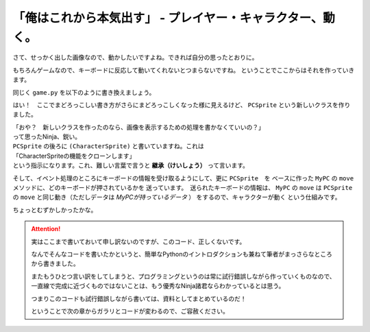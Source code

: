 
「俺はこれから本気出す」 - プレイヤー・キャラクター、動く。
--------------------------------------------------------------------------

さて、せっかく出した画像なので、動かしたいですよね。できれば自分の思ったとおりに。

もちろんゲームなので、キーボードに反応して動いてくれないとつまらないですね。
ということでここからはそれを作っていきます。

同じく ``game.py`` を以下のように書き換えましょう。

.. code-block:: python
 :linenos:

 import pygame, math
 from pygame.locals import *
 import sys

 SCR_RECT = Rect(0, 0, 800, 600) # スクリーンサイズ(px指定)

 # キャラクターのスプライト（クラス）を作る
 class CharacterSprite(pygame.sprite.Sprite):
     def __init__(self, filename, x, y, vx, vy):
         pygame.sprite.Sprite.__init__(self)
         self.image = pygame.image.load(filename).convert_alpha()
         width = self.image.get_width()
         height = self.image.get_height()
         self.rect = Rect(x, y, width, height)
         self.vx = vx
         self.vy = vy

     def update(self):
         # 画面からはみ出ないようにする
         self.rect = self.rect.clamp(SCR_RECT)
     def draw(self, screen):
         screen.blit(self.image, self.rect)

 # プレイヤーのスプライト（クラス）を作る
 class PCSprite(CharacterSprite):
     def move(self, press):
         if press[K_LEFT]:
             self.rect.move_ip(-self.vx, 0)
         if press[K_RIGHT]:
             self.rect.move_ip(self.vx, 0)
         if press[K_UP]:
             self.rect.move_ip(0, -self.vy)
         if press[K_DOWN]:
             self.rect.move_ip(0, self.vy)

 if __name__ == '__main__':
     pygame.init()
     screen = pygame.display.set_mode(SCR_RECT.size)
     pygame.display.set_caption("プチプチシューティング")

     # スプライト作成
     MyPC = PCSprite("pc_img.png", 400, 500, 100, 100)

     # 画面の更新時間を管理するオブジェクト
     fps = pygame.time.Clock()

     # ゲームイベントループ
     while True:
         screen.fill((0, 0, 0))
         fps.tick(60)

         # スプライト更新
         MyPC.update()

         # スプライトを描画
         MyPC.draw(screen)

         pygame.display.update() # 画面を更新

         # イベント処理
         for event in pygame.event.get():
             if event.type == QUIT: # 終了イベント
                 sys.exit()
             if event.type == KEYDOWN:
                 if event.key == K_ESCAPE:
                     sys.exit()
                 pressed_keys = pygame.key.get_pressed()
                 MyPC.move(pressed_keys)

はい！　ここでまどろっこしい書き方がさらにまどろっこしくなった様に見えるけど、
``PCSprite`` という新しいクラスを作りました。

| 「おや？　新しいクラスを作ったのなら、画像を表示するための処理を書かなくていいの？」
| って思ったNinja、鋭い。

| ``PCSprite`` の後ろに ``(CharacterSprite)`` と書いていますね。これは
| 「CharacterSpriteの機能をクローンします」
| という指示になります。これ、難しい言葉で言うと **継承（けいしょう）** って言います。

そして、イベント処理のところにキーボードの情報を受け取るようにして、更に ``PCSprite``　を
ベースに作った ``MyPC`` の ``move``　メソッドに、どのキーボードが押されているかを
送っています。　送られたキーボードの情報は、 ``MyPC`` の ``move`` は ``PCSprite`` の
``move`` と同じ動き（ただしデータは *MyPCが持っているデータ* ） をするので、キャラクターが動く
という仕組みです。

ちょっとむずかしかったかな。

.. attention::
    実はここまで書いておいて申し訳ないのですが、このコード、正しくないです。

    なんでそんなコードを書いたかというと、簡単なPythonのイントロダクションも兼ねて筆者がまっさらなところから書きました。

    またもうひとつ言い訳をしてしまうと、プログラミングというのは常に試行錯誤しながら作っていくものなので、
    一直線で完成に近づくものではないことは、もう優秀なNinja諸君ならわかっているとは思う。

    つまりこのコードも試行錯誤しながら書いては、資料としてまとめているのだ！

    ということで次の章からガラリとコードが変わるので、ご容赦ください。

